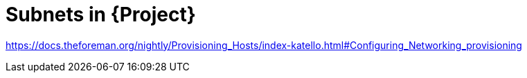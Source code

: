 [id="subnets-in-project_{context}"]
= Subnets in {Project}

link:https://docs.theforeman.org/nightly/Provisioning_Hosts/index-katello.html#Configuring_Networking_provisioning[]